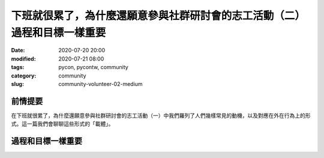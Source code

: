下班就很累了，為什麼還願意參與社群研討會的志工活動（二）過程和目標一樣重要
##########################################################################

:date: 2020-07-20 20:00
:modified: 2020-07-21 08:00
:tags: pycon, pycontw, community
:category: community
:slug: community-volunteer-02-medium


前情提要
********

在下班就很累了，為什麼還願意參與社群研討會的志工活動（一）中我們羅列了人們幾樣常見的動機，以及對應在外在行為上的形式。這一篇我們會聊聊這些形式的「載體」。


過程和目標一樣重要
******************
